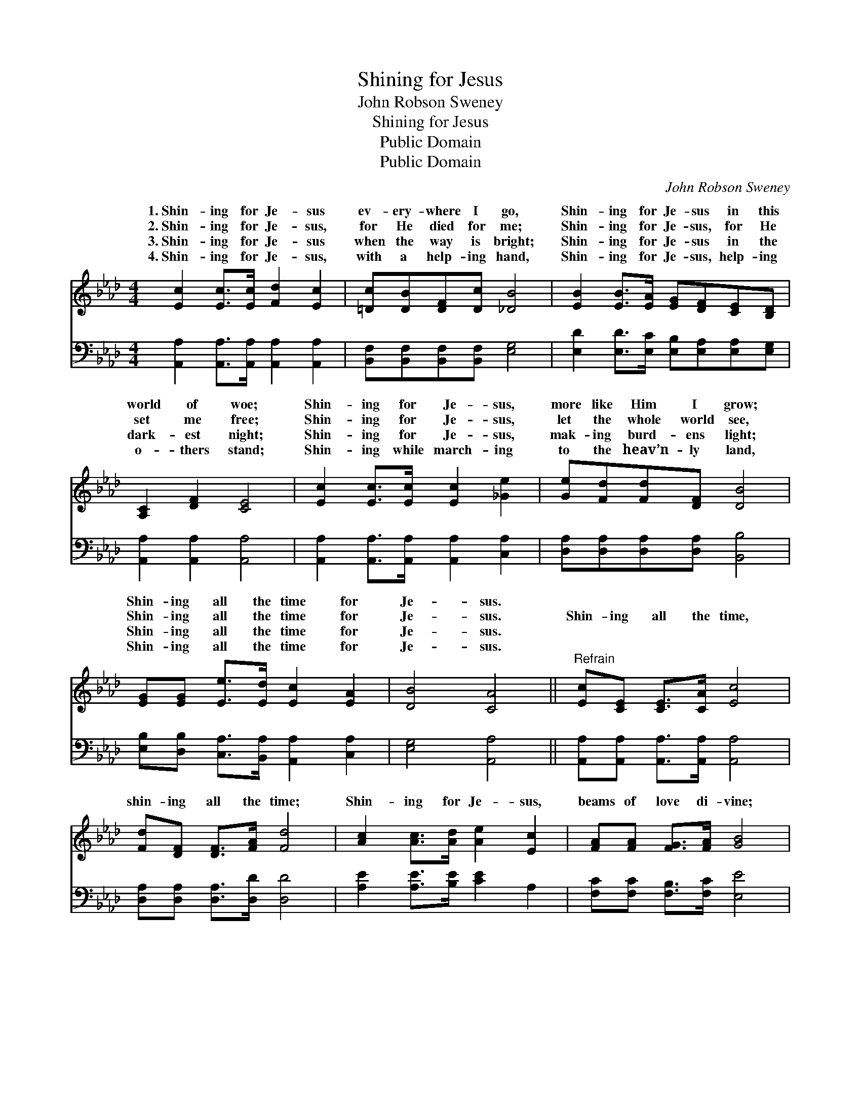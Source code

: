 X:1
T:Shining for Jesus
T:John Robson Sweney
T:Shining for Jesus
T:Public Domain
T:Public Domain
C:John Robson Sweney
Z:Public Domain
%%score ( 1 2 ) ( 3 4 )
L:1/8
M:4/4
K:Ab
V:1 treble 
V:2 treble 
V:3 bass 
V:4 bass 
V:1
 [Ec]2 [Ec]>[Ec] [Fd]2 [Ec]2 | [=Dc][DB][DF][Dc] [_DB]4 | [EB]2 [EB]>[EA] [EG][DF][CE][B,D] | %3
w: 1.~Shin- ing for Je- sus|ev- ery- where I go,|Shin- ing for Je- sus in this|
w: 2.~Shin- ing for Je- sus,|for He died for me;|Shin- ing for Je- sus, for He|
w: 3.~Shin- ing for Je- sus|when the way is bright;|Shin- ing for Je- sus in the|
w: 4.~Shin- ing for Je- sus,|with a help- ing hand,|Shin- ing for Je- sus, help- ing|
 [A,C]2 [DF]2 [CE]4 | [Ec]2 [Ec]>[Ec] [Ec]2 [_Ge]2 | [Ge][Fd][Fd][DF] [DB]4 | %6
w: world of woe;|Shin- ing for Je- sus,|more like Him I grow;|
w: set me free;|Shin- ing for Je- sus,|let the whole world see,|
w: dark- est night;|Shin- ing for Je- sus,|mak- ing burd- ens light;|
w: o- thers stand;|Shin- ing while march- ing|to the heav’n- ly land,|
 [EG][EG] [Ee]>[Ed] [Ec]2 [EA]2 | [DB]4 [CA]4 ||"^Refrain" [Ec][CE] [CE]>[CA] [Ec]4 | %9
w: Shin- ing all the time for|Je- sus.||
w: Shin- ing all the time for|Je- sus.|Shin- ing all the time,|
w: Shin- ing all the time for|Je- sus.||
w: Shin- ing all the time for|Je- sus.||
 [Fd][DF] [DF]>[FA] [Fd]4 | [Ac]2 [Ac]>[Ad] [Ae]2 [Ec]2 | [FA][FA] [FG]>[FA] [GB]4 | %12
w: |||
w: shin- ing all the time;|Shin- ing for Je- sus,|beams of love di- vine;|
w: |||
w: |||
 [CE][CE] [CA]>[DB] (E2 F2) | [Ac][Ac] [AB]>[Ac] [Bd]4 | [Ac][Ac] [Ae]>[Ad] [Ac]2 [FA]2 | %15
w: |||
w: Glor- i- fy- ing Him *|ery day and hour; Shin-|ing all the time for Je-|
w: |||
w: |||
 [DB]4 [CA]4 |] %16
w: |
w: sus. *|
w: |
w: |
V:2
 x8 | x8 | x8 | x8 | x8 | x8 | x8 | x8 || x8 | x8 | x8 | x8 | x4 c4 | x8 | x8 | x8 |] %16
w: ||||||||||||||||
w: ||||||||||||ev-||||
V:3
 [A,,A,]2 [A,,A,]>[A,,A,] [A,,A,]2 [A,,A,]2 | [B,,F,][B,,F,][B,,F,][B,,F,] [E,G,]4 | %2
 [E,D]2 [E,D]>[E,C] [E,B,][E,A,][E,A,][E,G,] | [A,,A,]2 [A,,A,]2 [A,,A,]4 | %4
 [A,,A,]2 [A,,A,]>[A,,A,] [A,,A,]2 [C,A,]2 | [D,A,][D,A,][D,A,][D,A,] [B,,B,]4 | %6
 [E,B,][D,B,] [C,A,]>[B,,A,] [A,,A,]2 [C,A,]2 | [E,G,]4 [A,,A,]4 || %8
 [A,,A,][A,,A,] [A,,A,]>[A,,A,] [A,,A,]4 | [D,A,][D,A,] [D,A,]>[D,D] [D,D]4 | %10
 [A,E]2 [A,E]>[B,E] [CE]2 A,2 | [F,C][F,C] [F,B,]>[F,C] [E,E]4 | %12
 [A,,A,][A,,A,] [A,,A,]>[A,,A,] A,2 [_G,E]2 | [_G,E][G,E] [G,D]>[G,E] (F,2 =G,2) | %14
 [A,E][A,E] [A,,C]>[B,,B,] [C,A,]2 [F,C]2 | [E,G,]4 [A,,A,]4 |] %16
V:4
 x8 | x8 | x8 | x8 | x8 | x8 | x8 | x8 || x8 | x8 | x8 | x8 | x8 | x4 F4 | x8 | x8 |] %16


